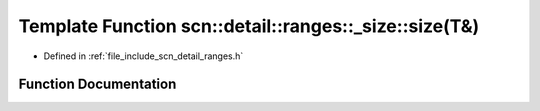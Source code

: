 .. _exhale_function_namespacescn_1_1detail_1_1ranges_1_1__size_1a63676e4830664db8e9832f0043e2e528:

Template Function scn::detail::ranges::_size::size(T&)
======================================================

- Defined in :ref:`file_include_scn_detail_ranges.h`


Function Documentation
----------------------


.. doxygenfunction:: scn::detail::ranges::_size::size(T&)
